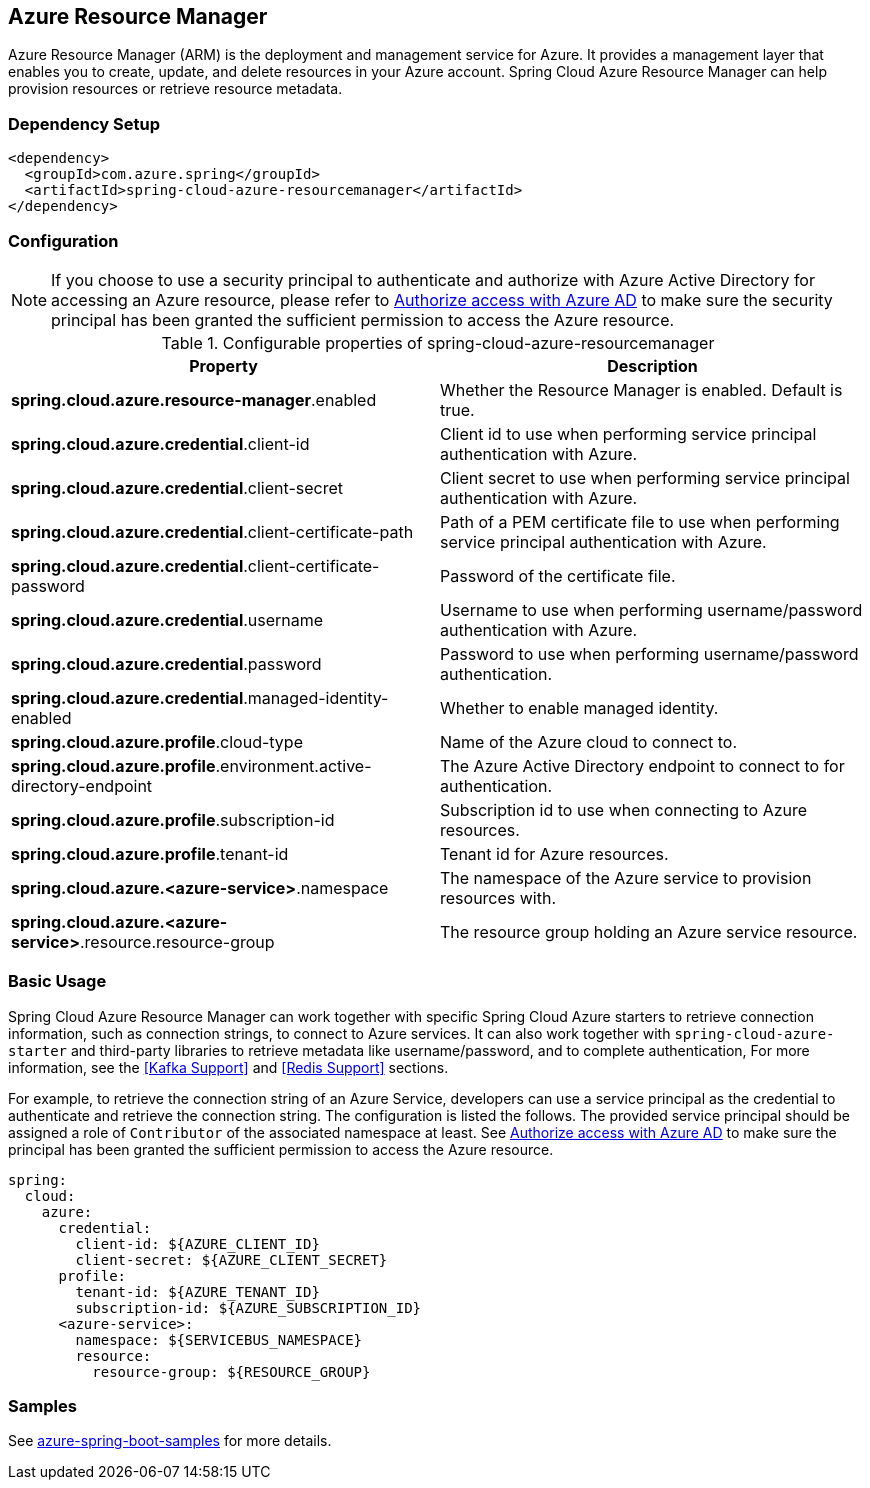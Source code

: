 [#spring-cloud-azure-resourcemanager]
== Azure Resource Manager

Azure Resource Manager (ARM) is the deployment and management service for Azure. It provides a management layer that enables you to create, update, and delete resources in your Azure account. Spring Cloud Azure Resource Manager can help provision resources or retrieve resource metadata.

=== Dependency Setup

[source,xml]
----
<dependency>
  <groupId>com.azure.spring</groupId>
  <artifactId>spring-cloud-azure-resourcemanager</artifactId>
</dependency>
----

=== Configuration

NOTE: If you choose to use a security principal to authenticate and authorize with Azure Active Directory for accessing an Azure resource, please refer to link:index.html#authorize-access-with-azure-active-directory[Authorize access with Azure AD] to make sure the security principal has been granted the sufficient permission to access the Azure resource.

.Configurable properties of spring-cloud-azure-resourcemanager
[cols="2*", options="header"]
|===
|Property |Description
|*spring.cloud.azure.resource-manager*.enabled |Whether the Resource Manager is enabled. Default is true.
|*spring.cloud.azure.credential*.client-id |Client id to use when performing service principal authentication with Azure.
|*spring.cloud.azure.credential*.client-secret |Client secret to use when performing service principal authentication with Azure.
|*spring.cloud.azure.credential*.client-certificate-path |Path of a PEM certificate file to use when performing service principal authentication with Azure.
|*spring.cloud.azure.credential*.client-certificate-password |Password of the certificate file.
|*spring.cloud.azure.credential*.username |Username to use when performing username/password authentication with Azure.
|*spring.cloud.azure.credential*.password |Password to use when performing username/password authentication.
|*spring.cloud.azure.credential*.managed-identity-enabled |Whether to enable managed identity.
|*spring.cloud.azure.profile*.cloud-type |Name of the Azure cloud to connect to.
|*spring.cloud.azure.profile*.environment.active-directory-endpoint |The Azure Active Directory endpoint to connect to for authentication.
|*spring.cloud.azure.profile*.subscription-id |Subscription id to use when connecting to Azure resources.
|*spring.cloud.azure.profile*.tenant-id |Tenant id for Azure resources.
|*spring.cloud.azure.<azure-service>*.namespace |The namespace of the Azure service to provision resources with.
|*spring.cloud.azure.<azure-service>*.resource.resource-group |The resource group holding an Azure service resource.
|===

[#resource-manager-basic-usage]
=== Basic Usage

Spring Cloud Azure Resource Manager can work together with specific Spring Cloud Azure starters to retrieve connection information, such as connection strings, to connect to Azure services. It can also work together with `spring-cloud-azure-starter` and third-party libraries to retrieve metadata like username/password, and to complete authentication, For more information, see the <<Kafka Support>> and <<Redis Support>> sections.

For example, to retrieve the connection string of an Azure Service, developers can use a service principal as the credential to authenticate and retrieve the connection string. The configuration is listed the follows. The provided service principal should
be assigned a role of `Contributor` of the associated namespace at least. See link:index.html#authorize-access-with-azure-active-directory[Authorize access with Azure AD] to make sure the principal has been granted the sufficient permission to access the Azure resource.

[source,yaml]
----
spring:
  cloud:
    azure:
      credential:
        client-id: ${AZURE_CLIENT_ID}
        client-secret: ${AZURE_CLIENT_SECRET}
      profile:
        tenant-id: ${AZURE_TENANT_ID}
        subscription-id: ${AZURE_SUBSCRIPTION_ID}
      <azure-service>:
        namespace: ${SERVICEBUS_NAMESPACE}
        resource:
          resource-group: ${RESOURCE_GROUP}
----

=== Samples

See link:https://github.com/Azure-Samples/azure-spring-boot-samples/tree/spring-cloud-azure_{project-version}[azure-spring-boot-samples] for more details.

